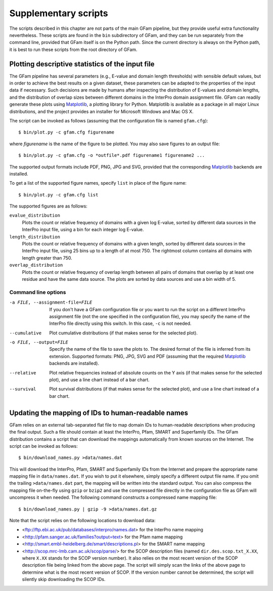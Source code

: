 .. _suppl:

Supplementary scripts
=====================

.. highlight:: sh

The scripts described in this chapter are not parts of the main GFam pipeline,
but they provide useful extra functionality nevertheless. These scripts are
found in the ``bin`` subdirectory of GFam, and they can be run separately from
the command line, provided that GFam itself is on the Python path. Since the
current directory is always on the Python path, it is best to run these
scripts from the root directory of GFam.

Plotting descriptive statistics of the input file
-------------------------------------------------

The GFam pipeline has several parameters (e.g., E-value and domain length
thresholds) with sensible default values, but in order to achieve the best
results on a given dataset, these parameters can be adapted to the properties
of the input data if necessary. Such decisions are made by humans after
inspecting the distribution of E-values and domain lengths, and the distribution
of overlap sizes between different domains in the InterPro domain assignment
file. GFam can readily generate these plots using Matplotlib_, a plotting library
for Python. Matplotlib is available as a package in all major Linux distributions,
and the project provides an installer for Microsoft Windows and Mac OS X.

.. _Matplotlib: http://matplotlib.sourceforge.net

The script can be invoked as follows (assuming that the configuration file is
named ``gfam.cfg``)::

    $ bin/plot.py -c gfam.cfg figurename

where *figurename* is the name of the figure to be plotted. You may also save
figures to an output file::

    $ bin/plot.py -c gfam.cfg -o *outfile*.pdf figurename1 figurename2 ...

The supported output formats include PDF, PNG, JPG and SVG, provided that the
corresponding Matplotlib_ backends are installed.

To get a list of the supported figure names, specify ``list`` in place of the
figure name::

    $ bin/plot.py -c gfam.cfg list

The supported figures are as follows:

``evalue_distribution``
    Plots the count or relative frequency of domains with a given log E-value,
    sorted by different data sources in the InterPro input file, using a bin
    for each integer log E-value.

``length_distribution``
    Plots the count or relative frequency of domains with a given length,
    sorted by different data sources in the InterPro input file, using 25
    bins up to a length of at most 750. The rightmost column contains all
    domains with length greater than 750.

``overlap_distribution``
    Plots the count or relative frequency of overlap length between all pairs
    of domains that overlap by at least one residue and have the same data
    source. The plots are sorted by data sources and use a bin width of 5.

Command line options
^^^^^^^^^^^^^^^^^^^^

-a FILE, --assignment-file=FILE
                    If you don't have a GFam configuration file or you want to run
                    the script on a different InterPro assignment file (not the one
                    specified in the configuration file), you may specify the name
                    of the InterPro file directly using this switch. In this case,
                    ``-c`` is not needed.

--cumulative        Plot cumulative distributions (if that makes sense for the
                    selected plot).

-o FILE, --output=FILE
                    Specify the name of the file to save the plots to. The desired
                    format of the file is inferred from its extension. Supported
                    formats: PNG, JPG, SVG and PDF (assuming that the required
                    Matplotlib_ backends are installed).

--relative          Plot relative frequencies instead of absolute counts on the Y
                    axis (if that makes sense for the selected plot), and use a
                    line chart instead of a bar chart.

--survival          Plot survival distributions (if that makes sense for the
                    selected plot), and use a line chart instead of a bar chart.

.. _updating-mappings:

Updating the mapping of IDs to human-readable names
---------------------------------------------------

GFam relies on an external tab-separated flat file to map domain IDs to
human-readable descriptions when producing the final output.  Such a file
should contain at least the InterPro, Pfam, SMART and Superfamily IDs.  The
GFam distribution contains a script that can download the mappings
automatically from known sources on the Internet. The script can be invoked as
follows::

    $ bin/download_names.py >data/names.dat

This will download the InterPro, Pfam, SMART and Superfamily IDs from the
Internet and prepare the appropriate name mapping file in ``data/names.dat``.
If you wish to put it elsewhere, simply specify a different output file name.
If you omit the trailing ``>data/names.dat`` part, the mapping will be written
into the standard output. You can also compress the mapping file on-the-fly
using ``gzip`` or ``bzip2`` and use the compressed file directly in the
configuration file as GFam will uncompress it when needed. The following
command constructs a compressed name mapping file::

    $ bin/download_names.py | gzip -9 >data/names.dat.gz

Note that the script relies on the following locations to download data:

- <ftp://ftp.ebi.ac.uk/pub/databases/interpro/names.dat> for the InterPro
  name mapping

- <http://pfam.sanger.ac.uk/families?output=text> for the Pfam name mapping

- <http://smart.embl-heidelberg.de/smart/descriptions.pl> for the SMART
  name mapping

- <http://scop.mrc-lmb.cam.ac.uk/scop/parse/> for the SCOP description files
  (named ``dir.des.scop.txt_X.XX``, where ``X.XX`` stands for the SCOP
  version number). It also relies on the most recent version of the SCOP
  description file being linked from the above page. The script will simply
  scan the links of the above page to determine what is the most recent
  version of SCOP. If the version number cannot be determined, the script
  will silently skip downloading the SCOP IDs.


